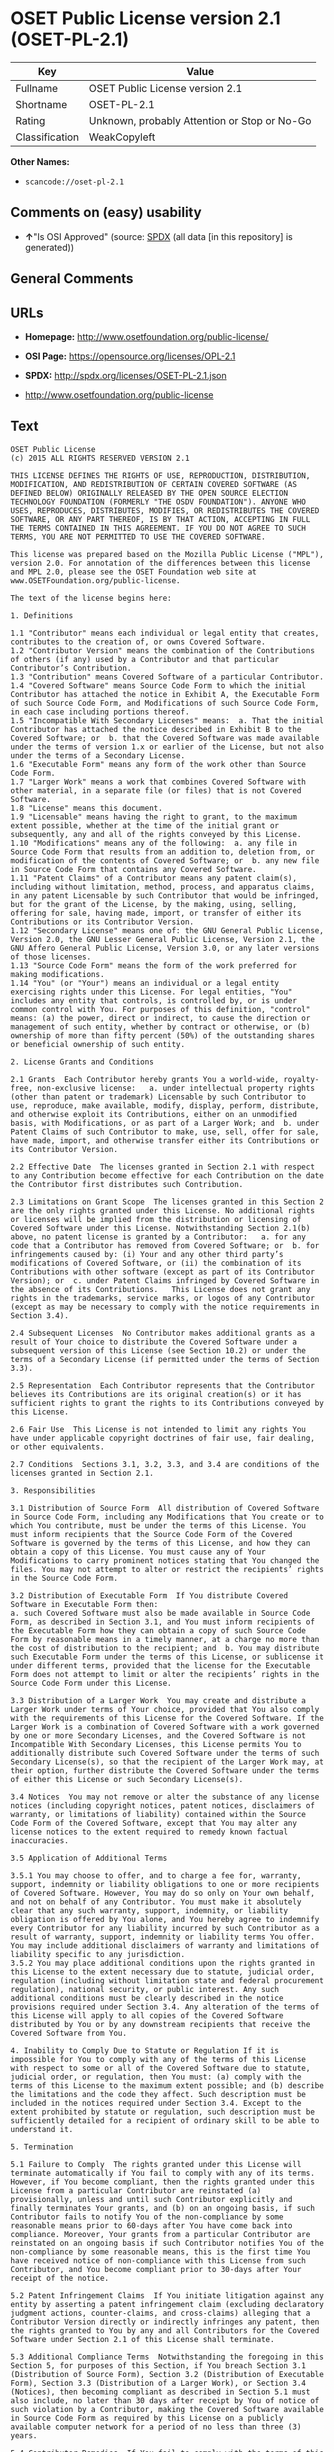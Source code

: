 * OSET Public License version 2.1 (OSET-PL-2.1)
| Key            | Value                                        |
|----------------+----------------------------------------------|
| Fullname       | OSET Public License version 2.1              |
| Shortname      | OSET-PL-2.1                                  |
| Rating         | Unknown, probably Attention or Stop or No-Go |
| Classification | WeakCopyleft                                 |

*Other Names:*

- =scancode://oset-pl-2.1=

** Comments on (easy) usability

- *↑*"Is OSI Approved" (source:
  [[https://spdx.org/licenses/OSET-PL-2.1.html][SPDX]] (all data [in
  this repository] is generated))

** General Comments

** URLs

- *Homepage:* http://www.osetfoundation.org/public-license/

- *OSI Page:* https://opensource.org/licenses/OPL-2.1

- *SPDX:* http://spdx.org/licenses/OSET-PL-2.1.json

- http://www.osetfoundation.org/public-license

** Text
#+BEGIN_EXAMPLE
  OSET Public License
  (c) 2015 ALL RIGHTS RESERVED VERSION 2.1

  THIS LICENSE DEFINES THE RIGHTS OF USE, REPRODUCTION, DISTRIBUTION, MODIFICATION, AND REDISTRIBUTION OF CERTAIN COVERED SOFTWARE (AS DEFINED BELOW) ORIGINALLY RELEASED BY THE OPEN SOURCE ELECTION TECHNOLOGY FOUNDATION (FORMERLY "THE OSDV FOUNDATION"). ANYONE WHO USES, REPRODUCES, DISTRIBUTES, MODIFIES, OR REDISTRIBUTES THE COVERED SOFTWARE, OR ANY PART THEREOF, IS BY THAT ACTION, ACCEPTING IN FULL THE TERMS CONTAINED IN THIS AGREEMENT. IF YOU DO NOT AGREE TO SUCH TERMS, YOU ARE NOT PERMITTED TO USE THE COVERED SOFTWARE.

  This license was prepared based on the Mozilla Public License ("MPL"), version 2.0. For annotation of the differences between this license and MPL 2.0, please see the OSET Foundation web site at www.OSETFoundation.org/public-license.

  The text of the license begins here:

  1. Definitions

  1.1 "Contributor" means each individual or legal entity that creates, contributes to the creation of, or owns Covered Software. 
  1.2 "Contributor Version" means the combination of the Contributions of others (if any) used by a Contributor and that particular Contributor’s Contribution. 
  1.3 "Contribution" means Covered Software of a particular Contributor. 
  1.4 "Covered Software" means Source Code Form to which the initial Contributor has attached the notice in Exhibit A, the Executable Form of such Source Code Form, and Modifications of such Source Code Form, in each case including portions thereof. 
  1.5 "Incompatible With Secondary Licenses" means:  a. That the initial Contributor has attached the notice described in Exhibit B to the Covered Software; or  b. that the Covered Software was made available under the terms of version 1.x or earlier of the License, but not also under the terms of a Secondary License. 
  1.6 "Executable Form" means any form of the work other than Source Code Form. 
  1.7 "Larger Work" means a work that combines Covered Software with other material, in a separate file (or files) that is not Covered Software. 
  1.8 "License" means this document. 
  1.9 "Licensable" means having the right to grant, to the maximum extent possible, whether at the time of the initial grant or subsequently, any and all of the rights conveyed by this License. 
  1.10 "Modifications" means any of the following:  a. any file in Source Code Form that results from an addition to, deletion from, or modification of the contents of Covered Software; or  b. any new file in Source Code Form that contains any Covered Software. 
  1.11 "Patent Claims" of a Contributor means any patent claim(s), including without limitation, method, process, and apparatus claims, in any patent Licensable by such Contributor that would be infringed, but for the grant of the License, by the making, using, selling, offering for sale, having made, import, or transfer of either its Contributions or its Contributor Version. 
  1.12 "Secondary License" means one of: the GNU General Public License, Version 2.0, the GNU Lesser General Public License, Version 2.1, the GNU Affero General Public License, Version 3.0, or any later versions of those licenses. 
  1.13 "Source Code Form" means the form of the work preferred for making modifications. 
  1.14 "You" (or "Your") means an individual or a legal entity exercising rights under this License. For legal entities, "You" includes any entity that controls, is controlled by, or is under common control with You. For purposes of this definition, "control" means: (a) the power, direct or indirect, to cause the direction or management of such entity, whether by contract or otherwise, or (b) ownership of more than fifty percent (50%) of the outstanding shares or beneficial ownership of such entity.

  2. License Grants and Conditions

  2.1 Grants  Each Contributor hereby grants You a world-wide, royalty-free, non-exclusive license:   a. under intellectual property rights (other than patent or trademark) Licensable by such Contributor to use, reproduce, make available, modify, display, perform, distribute, and otherwise exploit its Contributions, either on an unmodified basis, with Modifications, or as part of a Larger Work; and  b. under Patent Claims of such Contributor to make, use, sell, offer for sale, have made, import, and otherwise transfer either its Contributions or its Contributor Version.

  2.2 Effective Date  The licenses granted in Section 2.1 with respect to any Contribution become effective for each Contribution on the date the Contributor first distributes such Contribution.

  2.3 Limitations on Grant Scope  The licenses granted in this Section 2 are the only rights granted under this License. No additional rights or licenses will be implied from the distribution or licensing of Covered Software under this License. Notwithstanding Section 2.1(b) above, no patent license is granted by a Contributor:   a. for any code that a Contributor has removed from Covered Software; or  b. for infringements caused by: (i) Your and any other third party’s modifications of Covered Software, or (ii) the combination of its Contributions with other software (except as part of its Contributor Version); or  c. under Patent Claims infringed by Covered Software in the absence of its Contributions.   This License does not grant any rights in the trademarks, service marks, or logos of any Contributor (except as may be necessary to comply with the notice requirements in Section 3.4).

  2.4 Subsequent Licenses  No Contributor makes additional grants as a result of Your choice to distribute the Covered Software under a subsequent version of this License (see Section 10.2) or under the terms of a Secondary License (if permitted under the terms of Section 3.3).

  2.5 Representation  Each Contributor represents that the Contributor believes its Contributions are its original creation(s) or it has sufficient rights to grant the rights to its Contributions conveyed by this License.

  2.6 Fair Use  This License is not intended to limit any rights You have under applicable copyright doctrines of fair use, fair dealing, or other equivalents.

  2.7 Conditions  Sections 3.1, 3.2, 3.3, and 3.4 are conditions of the licenses granted in Section 2.1.

  3. Responsibilities

  3.1 Distribution of Source Form  All distribution of Covered Software in Source Code Form, including any Modifications that You create or to which You contribute, must be under the terms of this License. You must inform recipients that the Source Code Form of the Covered Software is governed by the terms of this License, and how they can obtain a copy of this License. You must cause any of Your Modifications to carry prominent notices stating that You changed the files. You may not attempt to alter or restrict the recipients’ rights in the Source Code Form.

  3.2 Distribution of Executable Form  If You distribute Covered Software in Executable Form then:  
  a. such Covered Software must also be made available in Source Code Form, as described in Section 3.1, and You must inform recipients of the Executable Form how they can obtain a copy of such Source Code Form by reasonable means in a timely manner, at a charge no more than the cost of distribution to the recipient; and  b. You may distribute such Executable Form under the terms of this License, or sublicense it under different terms, provided that the license for the Executable Form does not attempt to limit or alter the recipients’ rights in the Source Code Form under this License.

  3.3 Distribution of a Larger Work  You may create and distribute a Larger Work under terms of Your choice, provided that You also comply with the requirements of this License for the Covered Software. If the Larger Work is a combination of Covered Software with a work governed by one or more Secondary Licenses, and the Covered Software is not Incompatible With Secondary Licenses, this License permits You to additionally distribute such Covered Software under the terms of such Secondary License(s), so that the recipient of the Larger Work may, at their option, further distribute the Covered Software under the terms of either this License or such Secondary License(s).

  3.4 Notices  You may not remove or alter the substance of any license notices (including copyright notices, patent notices, disclaimers of warranty, or limitations of liability) contained within the Source Code Form of the Covered Software, except that You may alter any license notices to the extent required to remedy known factual inaccuracies.

  3.5 Application of Additional Terms

  3.5.1 You may choose to offer, and to charge a fee for, warranty, support, indemnity or liability obligations to one or more recipients of Covered Software. However, You may do so only on Your own behalf, and not on behalf of any Contributor. You must make it absolutely clear that any such warranty, support, indemnity, or liability obligation is offered by You alone, and You hereby agree to indemnify every Contributor for any liability incurred by such Contributor as a result of warranty, support, indemnity or liability terms You offer. You may include additional disclaimers of warranty and limitations of liability specific to any jurisdiction. 
  3.5.2 You may place additional conditions upon the rights granted in this License to the extent necessary due to statute, judicial order, regulation (including without limitation state and federal procurement regulation), national security, or public interest. Any such additional conditions must be clearly described in the notice provisions required under Section 3.4. Any alteration of the terms of this License will apply to all copies of the Covered Software distributed by You or by any downstream recipients that receive the Covered Software from You.

  4. Inability to Comply Due to Statute or Regulation If it is impossible for You to comply with any of the terms of this License with respect to some or all of the Covered Software due to statute, judicial order, or regulation, then You must: (a) comply with the terms of this License to the maximum extent possible; and (b) describe the limitations and the code they affect. Such description must be included in the notices required under Section 3.4. Except to the extent prohibited by statute or regulation, such description must be sufficiently detailed for a recipient of ordinary skill to be able to understand it.

  5. Termination

  5.1 Failure to Comply  The rights granted under this License will terminate automatically if You fail to comply with any of its terms. However, if You become compliant, then the rights granted under this License from a particular Contributor are reinstated (a) provisionally, unless and until such Contributor explicitly and finally terminates Your grants, and (b) on an ongoing basis, if such Contributor fails to notify You of the non-compliance by some reasonable means prior to 60-days after You have come back into compliance. Moreover, Your grants from a particular Contributor are reinstated on an ongoing basis if such Contributor notifies You of the non-compliance by some reasonable means, this is the first time You have received notice of non-compliance with this License from such Contributor, and You become compliant prior to 30-days after Your receipt of the notice.

  5.2 Patent Infringement Claims  If You initiate litigation against any entity by asserting a patent infringement claim (excluding declaratory judgment actions, counter-claims, and cross-claims) alleging that a Contributor Version directly or indirectly infringes any patent, then the rights granted to You by any and all Contributors for the Covered Software under Section 2.1 of this License shall terminate.

  5.3 Additional Compliance Terms  Notwithstanding the foregoing in this Section 5, for purposes of this Section, if You breach Section 3.1 (Distribution of Source Form), Section 3.2 (Distribution of Executable Form), Section 3.3 (Distribution of a Larger Work), or Section 3.4 (Notices), then becoming compliant as described in Section 5.1 must also include, no later than 30 days after receipt by You of notice of such violation by a Contributor, making the Covered Software available in Source Code Form as required by this License on a publicly available computer network for a period of no less than three (3) years.

  5.4 Contributor Remedies  If You fail to comply with the terms of this License and do not thereafter become compliant in accordance with Section 5.1 and, if applicable, Section 5.3, then each Contributor reserves its right, in addition to any other rights it may have in law or in equity, to bring an action seeking injunctive relief, or damages for willful copyright or patent infringement (including without limitation damages for unjust enrichment, where available under law), for all actions in violation of rights that would otherwise have been granted under the terms of this License.

  5.5 End User License Agreements  In the event of termination under this Section 5, all end user license agreements (excluding distributors and resellers), which have been validly granted by You or Your distributors under this License prior to termination shall survive termination.

  6. Disclaimer of Warranty Covered Software is provided under this License on an "as is" basis, without warranty of any kind, either expressed, implied, or statutory, including, without limitation, warranties that the Covered Software is free of defects, merchantable, fit for a particular purpose or non-infringing. The entire risk as to the quality and performance of the Covered Software is with You. Should any Covered Software prove defective in any respect, You (not any Contributor) assume the cost of any necessary servicing, repair, or correction. This disclaimer of warranty constitutes an essential part of this License. No use of any Covered Software is authorized under this License except under this disclaimer.

  7. Limitation of Liability Under no circumstances and under no legal theory, whether tort (including negligence), contract, or otherwise, shall any Contributor, or anyone who distributes Covered Software as permitted above, be liable to You for any direct, indirect, special, incidental, or consequential damages of any character including, without limitation, damages for lost profits, loss of goodwill, work stoppage, computer failure or malfunction, or any and all other commercial damages or losses, even if such party shall have been informed of the possibility of such damages. This limitation of liability shall not apply to liability for death or personal injury resulting from such party’s negligence to the extent applicable law prohibits such limitation. Some jurisdictions do not allow the exclusion or limitation of incidental or consequential damages, so this exclusion and limitation may not apply to You.

  8. Litigation Any litigation relating to this License may be brought only in the courts of a jurisdiction where the defendant maintains its principal place of business and such litigation shall be governed by laws of that jurisdiction, without reference to its conflict-of-law provisions. Nothing in this Section shall prevent a party’s ability to bring cross-claims or counter-claims.

  9. Government Terms

  9.1 Commercial Item  The Covered Software is a "commercial item," as that term is defined in 48 C.F.R. 2.101 (Oct. 1995), consisting of "commercial computer software" and "commercial computer software documentation," as such terms are used in 48 C.F.R. 12.212 (Sept. 1995). Consistent with 48 C.F.R. 12.212 and 48 C.F.R. 227.7202-1 through 227.7202-4 (June 1995), all U.S. Government End Users acquire Covered Software with only those rights set forth herein.

  9.2 No Sovereign Immunity  The U.S. federal government and states that use or distribute Covered Software hereby waive their sovereign immunity with respect to enforcement of the provisions of this License.

  9.3 Choice of Law and Venue

  9.3.1 If You are a government of a state of the United States, or Your use of the Covered Software is pursuant to a procurement contract with such a state government, this License shall be governed by the law of such state, excluding its conflict-of-law provisions, and the adjudication of disputes relating to this License will be subject to the exclusive jurisdiction of the state and federal courts located in such state. 
  9.3.2 If You are an agency of the United States federal government, or Your use of the Covered Software is pursuant to a procurement contract with such an agency, this License shall be governed by federal law for all purposes, and the adjudication of disputes relating to this License will be subject to the exclusive jurisdiction of the federal courts located in Washington, D.C. 
  9.3.3 You may alter the terms of this Section 9.3 for this License as described in Section 3.5.2.

  9.4 Supremacy  This Section 9 is in lieu of, and supersedes, any other Federal Acquisition Regulation, Defense Federal Acquisition Regulation, or other clause or provision that addresses government rights in computer software under this License.

  10. Miscellaneous This License represents the complete agreement concerning the subject matter hereof. If any provision of this License is held to be unenforceable, such provision shall be reformed only to the extent necessary to make it enforceable. Any law or regulation, which provides that the language of a contract shall be construed against the drafter, shall not be used to construe this License against a Contributor.

  11. Versions of the License

  11.1 New Versions The Open Source Election Technology Foundation ("OSET") (formerly known as the Open Source Digital Voting Foundation) is the steward of this License. Except as provided in Section 11.3, no one other than the license steward has the right to modify or publish new versions of this License. Each version will be given a distinguishing version number.

  11.2 Effects of New Versions You may distribute the Covered Software under the terms of the version of the License under which You originally received the Covered Software, or under the terms of any subsequent version published by the license steward.

  11.3 Modified Versions If You create software not governed by this License, and You want to create a new license for such software, You may create and use a modified version of this License if You rename the license and remove any references to the name of the license steward (except to note that such modified license differs from this License).

  11.4 Distributing Source Code Form That is Incompatible With Secondary Licenses If You choose to distribute Source Code Form that is Incompatible With Secondary Licenses under the terms of this version of the License, the notice described in Exhibit B of this License must be attached.

  EXHIBIT A – Source Code Form License Notice

  This Source Code Form is subject to the terms of the OSET Public License, v.2.1 ("OSET-PL-2.1"). If a copy of the OPL was not distributed with this file, You can obtain one at: www.OSETFoundation.org/public-license.

  If it is not possible or desirable to put the Notice in a particular file, then You may include the Notice in a location (e.g., such as a LICENSE file in a relevant directory) where a recipient would be likely to look for such a notice. You may add additional accurate notices of copyright ownership.

  EXHIBIT B - "Incompatible With Secondary License" Notice

  This Source Code Form is "Incompatible With Secondary Licenses", as defined by the OSET Public License, v.2.1.
#+END_EXAMPLE

--------------

** Raw Data
*** Facts

- LicenseName

- [[https://github.com/OpenChain-Project/curriculum/raw/ddf1e879341adbd9b297cd67c5d5c16b2076540b/policy-template/Open%20Source%20Policy%20Template%20for%20OpenChain%20Specification%201.2.ods][OpenChainPolicyTemplate]]
  (CC0-1.0)

- [[https://spdx.org/licenses/OSET-PL-2.1.html][SPDX]] (all data [in
  this repository] is generated)

- [[https://github.com/nexB/scancode-toolkit/blob/develop/src/licensedcode/data/licenses/oset-pl-2.1.yml][Scancode]]
  (CC0-1.0)

*** Raw JSON
#+BEGIN_EXAMPLE
  {
      "__impliedNames": [
          "OSET-PL-2.1",
          "OSET Public License version 2.1",
          "scancode://oset-pl-2.1"
      ],
      "__impliedId": "OSET-PL-2.1",
      "facts": {
          "LicenseName": {
              "implications": {
                  "__impliedNames": [
                      "OSET-PL-2.1"
                  ],
                  "__impliedId": "OSET-PL-2.1"
              },
              "shortname": "OSET-PL-2.1",
              "otherNames": []
          },
          "SPDX": {
              "isSPDXLicenseDeprecated": false,
              "spdxFullName": "OSET Public License version 2.1",
              "spdxDetailsURL": "http://spdx.org/licenses/OSET-PL-2.1.json",
              "_sourceURL": "https://spdx.org/licenses/OSET-PL-2.1.html",
              "spdxLicIsOSIApproved": true,
              "spdxSeeAlso": [
                  "http://www.osetfoundation.org/public-license",
                  "https://opensource.org/licenses/OPL-2.1"
              ],
              "_implications": {
                  "__impliedNames": [
                      "OSET-PL-2.1",
                      "OSET Public License version 2.1"
                  ],
                  "__impliedId": "OSET-PL-2.1",
                  "__impliedJudgement": [
                      [
                          "SPDX",
                          {
                              "tag": "PositiveJudgement",
                              "contents": "Is OSI Approved"
                          }
                      ]
                  ],
                  "__isOsiApproved": true,
                  "__impliedURLs": [
                      [
                          "SPDX",
                          "http://spdx.org/licenses/OSET-PL-2.1.json"
                      ],
                      [
                          null,
                          "http://www.osetfoundation.org/public-license"
                      ],
                      [
                          null,
                          "https://opensource.org/licenses/OPL-2.1"
                      ]
                  ]
              },
              "spdxLicenseId": "OSET-PL-2.1"
          },
          "Scancode": {
              "otherUrls": [
                  "http://opensource.org/licenses/OPL-2.1",
                  "http://www.osetfoundation.org/public-license"
              ],
              "homepageUrl": "http://www.osetfoundation.org/public-license/",
              "shortName": "OSET-PL-2.1",
              "textUrls": null,
              "text": "OSET Public License\n(c) 2015 ALL RIGHTS RESERVED VERSION 2.1\n\nTHIS LICENSE DEFINES THE RIGHTS OF USE, REPRODUCTION, DISTRIBUTION, MODIFICATION, AND REDISTRIBUTION OF CERTAIN COVERED SOFTWARE (AS DEFINED BELOW) ORIGINALLY RELEASED BY THE OPEN SOURCE ELECTION TECHNOLOGY FOUNDATION (FORMERLY \"THE OSDV FOUNDATION\"). ANYONE WHO USES, REPRODUCES, DISTRIBUTES, MODIFIES, OR REDISTRIBUTES THE COVERED SOFTWARE, OR ANY PART THEREOF, IS BY THAT ACTION, ACCEPTING IN FULL THE TERMS CONTAINED IN THIS AGREEMENT. IF YOU DO NOT AGREE TO SUCH TERMS, YOU ARE NOT PERMITTED TO USE THE COVERED SOFTWARE.\n\nThis license was prepared based on the Mozilla Public License (\"MPL\"), version 2.0. For annotation of the differences between this license and MPL 2.0, please see the OSET Foundation web site at www.OSETFoundation.org/public-license.\n\nThe text of the license begins here:\n\n1. Definitions\n\n1.1 \"Contributor\" means each individual or legal entity that creates, contributes to the creation of, or owns Covered Software. \n1.2 \"Contributor Version\" means the combination of the Contributions of others (if any) used by a Contributor and that particular Contributorâs Contribution. \n1.3 \"Contribution\" means Covered Software of a particular Contributor. \n1.4 \"Covered Software\" means Source Code Form to which the initial Contributor has attached the notice in Exhibit A, the Executable Form of such Source Code Form, and Modifications of such Source Code Form, in each case including portions thereof. \n1.5 \"Incompatible With Secondary Licenses\" means:  a. That the initial Contributor has attached the notice described in Exhibit B to the Covered Software; or  b. that the Covered Software was made available under the terms of version 1.x or earlier of the License, but not also under the terms of a Secondary License. \n1.6 \"Executable Form\" means any form of the work other than Source Code Form. \n1.7 \"Larger Work\" means a work that combines Covered Software with other material, in a separate file (or files) that is not Covered Software. \n1.8 \"License\" means this document. \n1.9 \"Licensable\" means having the right to grant, to the maximum extent possible, whether at the time of the initial grant or subsequently, any and all of the rights conveyed by this License. \n1.10 \"Modifications\" means any of the following:  a. any file in Source Code Form that results from an addition to, deletion from, or modification of the contents of Covered Software; or  b. any new file in Source Code Form that contains any Covered Software. \n1.11 \"Patent Claims\" of a Contributor means any patent claim(s), including without limitation, method, process, and apparatus claims, in any patent Licensable by such Contributor that would be infringed, but for the grant of the License, by the making, using, selling, offering for sale, having made, import, or transfer of either its Contributions or its Contributor Version. \n1.12 \"Secondary License\" means one of: the GNU General Public License, Version 2.0, the GNU Lesser General Public License, Version 2.1, the GNU Affero General Public License, Version 3.0, or any later versions of those licenses. \n1.13 \"Source Code Form\" means the form of the work preferred for making modifications. \n1.14 \"You\" (or \"Your\") means an individual or a legal entity exercising rights under this License. For legal entities, \"You\" includes any entity that controls, is controlled by, or is under common control with You. For purposes of this definition, \"control\" means: (a) the power, direct or indirect, to cause the direction or management of such entity, whether by contract or otherwise, or (b) ownership of more than fifty percent (50%) of the outstanding shares or beneficial ownership of such entity.\n\n2. License Grants and Conditions\n\n2.1 Grants  Each Contributor hereby grants You a world-wide, royalty-free, non-exclusive license:   a. under intellectual property rights (other than patent or trademark) Licensable by such Contributor to use, reproduce, make available, modify, display, perform, distribute, and otherwise exploit its Contributions, either on an unmodified basis, with Modifications, or as part of a Larger Work; and  b. under Patent Claims of such Contributor to make, use, sell, offer for sale, have made, import, and otherwise transfer either its Contributions or its Contributor Version.\n\n2.2 Effective Date  The licenses granted in Section 2.1 with respect to any Contribution become effective for each Contribution on the date the Contributor first distributes such Contribution.\n\n2.3 Limitations on Grant Scope  The licenses granted in this Section 2 are the only rights granted under this License. No additional rights or licenses will be implied from the distribution or licensing of Covered Software under this License. Notwithstanding Section 2.1(b) above, no patent license is granted by a Contributor:   a. for any code that a Contributor has removed from Covered Software; or  b. for infringements caused by: (i) Your and any other third partyâs modifications of Covered Software, or (ii) the combination of its Contributions with other software (except as part of its Contributor Version); or  c. under Patent Claims infringed by Covered Software in the absence of its Contributions.   This License does not grant any rights in the trademarks, service marks, or logos of any Contributor (except as may be necessary to comply with the notice requirements in Section 3.4).\n\n2.4 Subsequent Licenses  No Contributor makes additional grants as a result of Your choice to distribute the Covered Software under a subsequent version of this License (see Section 10.2) or under the terms of a Secondary License (if permitted under the terms of Section 3.3).\n\n2.5 Representation  Each Contributor represents that the Contributor believes its Contributions are its original creation(s) or it has sufficient rights to grant the rights to its Contributions conveyed by this License.\n\n2.6 Fair Use  This License is not intended to limit any rights You have under applicable copyright doctrines of fair use, fair dealing, or other equivalents.\n\n2.7 Conditions  Sections 3.1, 3.2, 3.3, and 3.4 are conditions of the licenses granted in Section 2.1.\n\n3. Responsibilities\n\n3.1 Distribution of Source Form  All distribution of Covered Software in Source Code Form, including any Modifications that You create or to which You contribute, must be under the terms of this License. You must inform recipients that the Source Code Form of the Covered Software is governed by the terms of this License, and how they can obtain a copy of this License. You must cause any of Your Modifications to carry prominent notices stating that You changed the files. You may not attempt to alter or restrict the recipientsâ rights in the Source Code Form.\n\n3.2 Distribution of Executable Form  If You distribute Covered Software in Executable Form then:  \na. such Covered Software must also be made available in Source Code Form, as described in Section 3.1, and You must inform recipients of the Executable Form how they can obtain a copy of such Source Code Form by reasonable means in a timely manner, at a charge no more than the cost of distribution to the recipient; and  b. You may distribute such Executable Form under the terms of this License, or sublicense it under different terms, provided that the license for the Executable Form does not attempt to limit or alter the recipientsâ rights in the Source Code Form under this License.\n\n3.3 Distribution of a Larger Work  You may create and distribute a Larger Work under terms of Your choice, provided that You also comply with the requirements of this License for the Covered Software. If the Larger Work is a combination of Covered Software with a work governed by one or more Secondary Licenses, and the Covered Software is not Incompatible With Secondary Licenses, this License permits You to additionally distribute such Covered Software under the terms of such Secondary License(s), so that the recipient of the Larger Work may, at their option, further distribute the Covered Software under the terms of either this License or such Secondary License(s).\n\n3.4 Notices  You may not remove or alter the substance of any license notices (including copyright notices, patent notices, disclaimers of warranty, or limitations of liability) contained within the Source Code Form of the Covered Software, except that You may alter any license notices to the extent required to remedy known factual inaccuracies.\n\n3.5 Application of Additional Terms\n\n3.5.1 You may choose to offer, and to charge a fee for, warranty, support, indemnity or liability obligations to one or more recipients of Covered Software. However, You may do so only on Your own behalf, and not on behalf of any Contributor. You must make it absolutely clear that any such warranty, support, indemnity, or liability obligation is offered by You alone, and You hereby agree to indemnify every Contributor for any liability incurred by such Contributor as a result of warranty, support, indemnity or liability terms You offer. You may include additional disclaimers of warranty and limitations of liability specific to any jurisdiction. \n3.5.2 You may place additional conditions upon the rights granted in this License to the extent necessary due to statute, judicial order, regulation (including without limitation state and federal procurement regulation), national security, or public interest. Any such additional conditions must be clearly described in the notice provisions required under Section 3.4. Any alteration of the terms of this License will apply to all copies of the Covered Software distributed by You or by any downstream recipients that receive the Covered Software from You.\n\n4. Inability to Comply Due to Statute or Regulation If it is impossible for You to comply with any of the terms of this License with respect to some or all of the Covered Software due to statute, judicial order, or regulation, then You must: (a) comply with the terms of this License to the maximum extent possible; and (b) describe the limitations and the code they affect. Such description must be included in the notices required under Section 3.4. Except to the extent prohibited by statute or regulation, such description must be sufficiently detailed for a recipient of ordinary skill to be able to understand it.\n\n5. Termination\n\n5.1 Failure to Comply  The rights granted under this License will terminate automatically if You fail to comply with any of its terms. However, if You become compliant, then the rights granted under this License from a particular Contributor are reinstated (a) provisionally, unless and until such Contributor explicitly and finally terminates Your grants, and (b) on an ongoing basis, if such Contributor fails to notify You of the non-compliance by some reasonable means prior to 60-days after You have come back into compliance. Moreover, Your grants from a particular Contributor are reinstated on an ongoing basis if such Contributor notifies You of the non-compliance by some reasonable means, this is the first time You have received notice of non-compliance with this License from such Contributor, and You become compliant prior to 30-days after Your receipt of the notice.\n\n5.2 Patent Infringement Claims  If You initiate litigation against any entity by asserting a patent infringement claim (excluding declaratory judgment actions, counter-claims, and cross-claims) alleging that a Contributor Version directly or indirectly infringes any patent, then the rights granted to You by any and all Contributors for the Covered Software under Section 2.1 of this License shall terminate.\n\n5.3 Additional Compliance Terms  Notwithstanding the foregoing in this Section 5, for purposes of this Section, if You breach Section 3.1 (Distribution of Source Form), Section 3.2 (Distribution of Executable Form), Section 3.3 (Distribution of a Larger Work), or Section 3.4 (Notices), then becoming compliant as described in Section 5.1 must also include, no later than 30 days after receipt by You of notice of such violation by a Contributor, making the Covered Software available in Source Code Form as required by this License on a publicly available computer network for a period of no less than three (3) years.\n\n5.4 Contributor Remedies  If You fail to comply with the terms of this License and do not thereafter become compliant in accordance with Section 5.1 and, if applicable, Section 5.3, then each Contributor reserves its right, in addition to any other rights it may have in law or in equity, to bring an action seeking injunctive relief, or damages for willful copyright or patent infringement (including without limitation damages for unjust enrichment, where available under law), for all actions in violation of rights that would otherwise have been granted under the terms of this License.\n\n5.5 End User License Agreements  In the event of termination under this Section 5, all end user license agreements (excluding distributors and resellers), which have been validly granted by You or Your distributors under this License prior to termination shall survive termination.\n\n6. Disclaimer of Warranty Covered Software is provided under this License on an \"as is\" basis, without warranty of any kind, either expressed, implied, or statutory, including, without limitation, warranties that the Covered Software is free of defects, merchantable, fit for a particular purpose or non-infringing. The entire risk as to the quality and performance of the Covered Software is with You. Should any Covered Software prove defective in any respect, You (not any Contributor) assume the cost of any necessary servicing, repair, or correction. This disclaimer of warranty constitutes an essential part of this License. No use of any Covered Software is authorized under this License except under this disclaimer.\n\n7. Limitation of Liability Under no circumstances and under no legal theory, whether tort (including negligence), contract, or otherwise, shall any Contributor, or anyone who distributes Covered Software as permitted above, be liable to You for any direct, indirect, special, incidental, or consequential damages of any character including, without limitation, damages for lost profits, loss of goodwill, work stoppage, computer failure or malfunction, or any and all other commercial damages or losses, even if such party shall have been informed of the possibility of such damages. This limitation of liability shall not apply to liability for death or personal injury resulting from such partyâs negligence to the extent applicable law prohibits such limitation. Some jurisdictions do not allow the exclusion or limitation of incidental or consequential damages, so this exclusion and limitation may not apply to You.\n\n8. Litigation Any litigation relating to this License may be brought only in the courts of a jurisdiction where the defendant maintains its principal place of business and such litigation shall be governed by laws of that jurisdiction, without reference to its conflict-of-law provisions. Nothing in this Section shall prevent a partyâs ability to bring cross-claims or counter-claims.\n\n9. Government Terms\n\n9.1 Commercial Item  The Covered Software is a \"commercial item,\" as that term is defined in 48 C.F.R. 2.101 (Oct. 1995), consisting of \"commercial computer software\" and \"commercial computer software documentation,\" as such terms are used in 48 C.F.R. 12.212 (Sept. 1995). Consistent with 48 C.F.R. 12.212 and 48 C.F.R. 227.7202-1 through 227.7202-4 (June 1995), all U.S. Government End Users acquire Covered Software with only those rights set forth herein.\n\n9.2 No Sovereign Immunity  The U.S. federal government and states that use or distribute Covered Software hereby waive their sovereign immunity with respect to enforcement of the provisions of this License.\n\n9.3 Choice of Law and Venue\n\n9.3.1 If You are a government of a state of the United States, or Your use of the Covered Software is pursuant to a procurement contract with such a state government, this License shall be governed by the law of such state, excluding its conflict-of-law provisions, and the adjudication of disputes relating to this License will be subject to the exclusive jurisdiction of the state and federal courts located in such state. \n9.3.2 If You are an agency of the United States federal government, or Your use of the Covered Software is pursuant to a procurement contract with such an agency, this License shall be governed by federal law for all purposes, and the adjudication of disputes relating to this License will be subject to the exclusive jurisdiction of the federal courts located in Washington, D.C. \n9.3.3 You may alter the terms of this Section 9.3 for this License as described in Section 3.5.2.\n\n9.4 Supremacy  This Section 9 is in lieu of, and supersedes, any other Federal Acquisition Regulation, Defense Federal Acquisition Regulation, or other clause or provision that addresses government rights in computer software under this License.\n\n10. Miscellaneous This License represents the complete agreement concerning the subject matter hereof. If any provision of this License is held to be unenforceable, such provision shall be reformed only to the extent necessary to make it enforceable. Any law or regulation, which provides that the language of a contract shall be construed against the drafter, shall not be used to construe this License against a Contributor.\n\n11. Versions of the License\n\n11.1 New Versions The Open Source Election Technology Foundation (\"OSET\") (formerly known as the Open Source Digital Voting Foundation) is the steward of this License. Except as provided in Section 11.3, no one other than the license steward has the right to modify or publish new versions of this License. Each version will be given a distinguishing version number.\n\n11.2 Effects of New Versions You may distribute the Covered Software under the terms of the version of the License under which You originally received the Covered Software, or under the terms of any subsequent version published by the license steward.\n\n11.3 Modified Versions If You create software not governed by this License, and You want to create a new license for such software, You may create and use a modified version of this License if You rename the license and remove any references to the name of the license steward (except to note that such modified license differs from this License).\n\n11.4 Distributing Source Code Form That is Incompatible With Secondary Licenses If You choose to distribute Source Code Form that is Incompatible With Secondary Licenses under the terms of this version of the License, the notice described in Exhibit B of this License must be attached.\n\nEXHIBIT A â Source Code Form License Notice\n\nThis Source Code Form is subject to the terms of the OSET Public License, v.2.1 (\"OSET-PL-2.1\"). If a copy of the OPL was not distributed with this file, You can obtain one at: www.OSETFoundation.org/public-license.\n\nIf it is not possible or desirable to put the Notice in a particular file, then You may include the Notice in a location (e.g., such as a LICENSE file in a relevant directory) where a recipient would be likely to look for such a notice. You may add additional accurate notices of copyright ownership.\n\nEXHIBIT B - \"Incompatible With Secondary License\" Notice\n\nThis Source Code Form is \"Incompatible With Secondary Licenses\", as defined by the OSET Public License, v.2.1.",
              "category": "Copyleft Limited",
              "osiUrl": "https://opensource.org/licenses/OPL-2.1",
              "owner": "OSET Foundation",
              "_sourceURL": "https://github.com/nexB/scancode-toolkit/blob/develop/src/licensedcode/data/licenses/oset-pl-2.1.yml",
              "key": "oset-pl-2.1",
              "name": "OSET Public License version 2.1",
              "spdxId": "OSET-PL-2.1",
              "notes": null,
              "_implications": {
                  "__impliedNames": [
                      "scancode://oset-pl-2.1",
                      "OSET-PL-2.1",
                      "OSET-PL-2.1"
                  ],
                  "__impliedId": "OSET-PL-2.1",
                  "__impliedCopyleft": [
                      [
                          "Scancode",
                          "WeakCopyleft"
                      ]
                  ],
                  "__calculatedCopyleft": "WeakCopyleft",
                  "__impliedText": "OSET Public License\n(c) 2015 ALL RIGHTS RESERVED VERSION 2.1\n\nTHIS LICENSE DEFINES THE RIGHTS OF USE, REPRODUCTION, DISTRIBUTION, MODIFICATION, AND REDISTRIBUTION OF CERTAIN COVERED SOFTWARE (AS DEFINED BELOW) ORIGINALLY RELEASED BY THE OPEN SOURCE ELECTION TECHNOLOGY FOUNDATION (FORMERLY \"THE OSDV FOUNDATION\"). ANYONE WHO USES, REPRODUCES, DISTRIBUTES, MODIFIES, OR REDISTRIBUTES THE COVERED SOFTWARE, OR ANY PART THEREOF, IS BY THAT ACTION, ACCEPTING IN FULL THE TERMS CONTAINED IN THIS AGREEMENT. IF YOU DO NOT AGREE TO SUCH TERMS, YOU ARE NOT PERMITTED TO USE THE COVERED SOFTWARE.\n\nThis license was prepared based on the Mozilla Public License (\"MPL\"), version 2.0. For annotation of the differences between this license and MPL 2.0, please see the OSET Foundation web site at www.OSETFoundation.org/public-license.\n\nThe text of the license begins here:\n\n1. Definitions\n\n1.1 \"Contributor\" means each individual or legal entity that creates, contributes to the creation of, or owns Covered Software. \n1.2 \"Contributor Version\" means the combination of the Contributions of others (if any) used by a Contributor and that particular Contributor’s Contribution. \n1.3 \"Contribution\" means Covered Software of a particular Contributor. \n1.4 \"Covered Software\" means Source Code Form to which the initial Contributor has attached the notice in Exhibit A, the Executable Form of such Source Code Form, and Modifications of such Source Code Form, in each case including portions thereof. \n1.5 \"Incompatible With Secondary Licenses\" means:  a. That the initial Contributor has attached the notice described in Exhibit B to the Covered Software; or  b. that the Covered Software was made available under the terms of version 1.x or earlier of the License, but not also under the terms of a Secondary License. \n1.6 \"Executable Form\" means any form of the work other than Source Code Form. \n1.7 \"Larger Work\" means a work that combines Covered Software with other material, in a separate file (or files) that is not Covered Software. \n1.8 \"License\" means this document. \n1.9 \"Licensable\" means having the right to grant, to the maximum extent possible, whether at the time of the initial grant or subsequently, any and all of the rights conveyed by this License. \n1.10 \"Modifications\" means any of the following:  a. any file in Source Code Form that results from an addition to, deletion from, or modification of the contents of Covered Software; or  b. any new file in Source Code Form that contains any Covered Software. \n1.11 \"Patent Claims\" of a Contributor means any patent claim(s), including without limitation, method, process, and apparatus claims, in any patent Licensable by such Contributor that would be infringed, but for the grant of the License, by the making, using, selling, offering for sale, having made, import, or transfer of either its Contributions or its Contributor Version. \n1.12 \"Secondary License\" means one of: the GNU General Public License, Version 2.0, the GNU Lesser General Public License, Version 2.1, the GNU Affero General Public License, Version 3.0, or any later versions of those licenses. \n1.13 \"Source Code Form\" means the form of the work preferred for making modifications. \n1.14 \"You\" (or \"Your\") means an individual or a legal entity exercising rights under this License. For legal entities, \"You\" includes any entity that controls, is controlled by, or is under common control with You. For purposes of this definition, \"control\" means: (a) the power, direct or indirect, to cause the direction or management of such entity, whether by contract or otherwise, or (b) ownership of more than fifty percent (50%) of the outstanding shares or beneficial ownership of such entity.\n\n2. License Grants and Conditions\n\n2.1 Grants  Each Contributor hereby grants You a world-wide, royalty-free, non-exclusive license:   a. under intellectual property rights (other than patent or trademark) Licensable by such Contributor to use, reproduce, make available, modify, display, perform, distribute, and otherwise exploit its Contributions, either on an unmodified basis, with Modifications, or as part of a Larger Work; and  b. under Patent Claims of such Contributor to make, use, sell, offer for sale, have made, import, and otherwise transfer either its Contributions or its Contributor Version.\n\n2.2 Effective Date  The licenses granted in Section 2.1 with respect to any Contribution become effective for each Contribution on the date the Contributor first distributes such Contribution.\n\n2.3 Limitations on Grant Scope  The licenses granted in this Section 2 are the only rights granted under this License. No additional rights or licenses will be implied from the distribution or licensing of Covered Software under this License. Notwithstanding Section 2.1(b) above, no patent license is granted by a Contributor:   a. for any code that a Contributor has removed from Covered Software; or  b. for infringements caused by: (i) Your and any other third party’s modifications of Covered Software, or (ii) the combination of its Contributions with other software (except as part of its Contributor Version); or  c. under Patent Claims infringed by Covered Software in the absence of its Contributions.   This License does not grant any rights in the trademarks, service marks, or logos of any Contributor (except as may be necessary to comply with the notice requirements in Section 3.4).\n\n2.4 Subsequent Licenses  No Contributor makes additional grants as a result of Your choice to distribute the Covered Software under a subsequent version of this License (see Section 10.2) or under the terms of a Secondary License (if permitted under the terms of Section 3.3).\n\n2.5 Representation  Each Contributor represents that the Contributor believes its Contributions are its original creation(s) or it has sufficient rights to grant the rights to its Contributions conveyed by this License.\n\n2.6 Fair Use  This License is not intended to limit any rights You have under applicable copyright doctrines of fair use, fair dealing, or other equivalents.\n\n2.7 Conditions  Sections 3.1, 3.2, 3.3, and 3.4 are conditions of the licenses granted in Section 2.1.\n\n3. Responsibilities\n\n3.1 Distribution of Source Form  All distribution of Covered Software in Source Code Form, including any Modifications that You create or to which You contribute, must be under the terms of this License. You must inform recipients that the Source Code Form of the Covered Software is governed by the terms of this License, and how they can obtain a copy of this License. You must cause any of Your Modifications to carry prominent notices stating that You changed the files. You may not attempt to alter or restrict the recipients’ rights in the Source Code Form.\n\n3.2 Distribution of Executable Form  If You distribute Covered Software in Executable Form then:  \na. such Covered Software must also be made available in Source Code Form, as described in Section 3.1, and You must inform recipients of the Executable Form how they can obtain a copy of such Source Code Form by reasonable means in a timely manner, at a charge no more than the cost of distribution to the recipient; and  b. You may distribute such Executable Form under the terms of this License, or sublicense it under different terms, provided that the license for the Executable Form does not attempt to limit or alter the recipients’ rights in the Source Code Form under this License.\n\n3.3 Distribution of a Larger Work  You may create and distribute a Larger Work under terms of Your choice, provided that You also comply with the requirements of this License for the Covered Software. If the Larger Work is a combination of Covered Software with a work governed by one or more Secondary Licenses, and the Covered Software is not Incompatible With Secondary Licenses, this License permits You to additionally distribute such Covered Software under the terms of such Secondary License(s), so that the recipient of the Larger Work may, at their option, further distribute the Covered Software under the terms of either this License or such Secondary License(s).\n\n3.4 Notices  You may not remove or alter the substance of any license notices (including copyright notices, patent notices, disclaimers of warranty, or limitations of liability) contained within the Source Code Form of the Covered Software, except that You may alter any license notices to the extent required to remedy known factual inaccuracies.\n\n3.5 Application of Additional Terms\n\n3.5.1 You may choose to offer, and to charge a fee for, warranty, support, indemnity or liability obligations to one or more recipients of Covered Software. However, You may do so only on Your own behalf, and not on behalf of any Contributor. You must make it absolutely clear that any such warranty, support, indemnity, or liability obligation is offered by You alone, and You hereby agree to indemnify every Contributor for any liability incurred by such Contributor as a result of warranty, support, indemnity or liability terms You offer. You may include additional disclaimers of warranty and limitations of liability specific to any jurisdiction. \n3.5.2 You may place additional conditions upon the rights granted in this License to the extent necessary due to statute, judicial order, regulation (including without limitation state and federal procurement regulation), national security, or public interest. Any such additional conditions must be clearly described in the notice provisions required under Section 3.4. Any alteration of the terms of this License will apply to all copies of the Covered Software distributed by You or by any downstream recipients that receive the Covered Software from You.\n\n4. Inability to Comply Due to Statute or Regulation If it is impossible for You to comply with any of the terms of this License with respect to some or all of the Covered Software due to statute, judicial order, or regulation, then You must: (a) comply with the terms of this License to the maximum extent possible; and (b) describe the limitations and the code they affect. Such description must be included in the notices required under Section 3.4. Except to the extent prohibited by statute or regulation, such description must be sufficiently detailed for a recipient of ordinary skill to be able to understand it.\n\n5. Termination\n\n5.1 Failure to Comply  The rights granted under this License will terminate automatically if You fail to comply with any of its terms. However, if You become compliant, then the rights granted under this License from a particular Contributor are reinstated (a) provisionally, unless and until such Contributor explicitly and finally terminates Your grants, and (b) on an ongoing basis, if such Contributor fails to notify You of the non-compliance by some reasonable means prior to 60-days after You have come back into compliance. Moreover, Your grants from a particular Contributor are reinstated on an ongoing basis if such Contributor notifies You of the non-compliance by some reasonable means, this is the first time You have received notice of non-compliance with this License from such Contributor, and You become compliant prior to 30-days after Your receipt of the notice.\n\n5.2 Patent Infringement Claims  If You initiate litigation against any entity by asserting a patent infringement claim (excluding declaratory judgment actions, counter-claims, and cross-claims) alleging that a Contributor Version directly or indirectly infringes any patent, then the rights granted to You by any and all Contributors for the Covered Software under Section 2.1 of this License shall terminate.\n\n5.3 Additional Compliance Terms  Notwithstanding the foregoing in this Section 5, for purposes of this Section, if You breach Section 3.1 (Distribution of Source Form), Section 3.2 (Distribution of Executable Form), Section 3.3 (Distribution of a Larger Work), or Section 3.4 (Notices), then becoming compliant as described in Section 5.1 must also include, no later than 30 days after receipt by You of notice of such violation by a Contributor, making the Covered Software available in Source Code Form as required by this License on a publicly available computer network for a period of no less than three (3) years.\n\n5.4 Contributor Remedies  If You fail to comply with the terms of this License and do not thereafter become compliant in accordance with Section 5.1 and, if applicable, Section 5.3, then each Contributor reserves its right, in addition to any other rights it may have in law or in equity, to bring an action seeking injunctive relief, or damages for willful copyright or patent infringement (including without limitation damages for unjust enrichment, where available under law), for all actions in violation of rights that would otherwise have been granted under the terms of this License.\n\n5.5 End User License Agreements  In the event of termination under this Section 5, all end user license agreements (excluding distributors and resellers), which have been validly granted by You or Your distributors under this License prior to termination shall survive termination.\n\n6. Disclaimer of Warranty Covered Software is provided under this License on an \"as is\" basis, without warranty of any kind, either expressed, implied, or statutory, including, without limitation, warranties that the Covered Software is free of defects, merchantable, fit for a particular purpose or non-infringing. The entire risk as to the quality and performance of the Covered Software is with You. Should any Covered Software prove defective in any respect, You (not any Contributor) assume the cost of any necessary servicing, repair, or correction. This disclaimer of warranty constitutes an essential part of this License. No use of any Covered Software is authorized under this License except under this disclaimer.\n\n7. Limitation of Liability Under no circumstances and under no legal theory, whether tort (including negligence), contract, or otherwise, shall any Contributor, or anyone who distributes Covered Software as permitted above, be liable to You for any direct, indirect, special, incidental, or consequential damages of any character including, without limitation, damages for lost profits, loss of goodwill, work stoppage, computer failure or malfunction, or any and all other commercial damages or losses, even if such party shall have been informed of the possibility of such damages. This limitation of liability shall not apply to liability for death or personal injury resulting from such party’s negligence to the extent applicable law prohibits such limitation. Some jurisdictions do not allow the exclusion or limitation of incidental or consequential damages, so this exclusion and limitation may not apply to You.\n\n8. Litigation Any litigation relating to this License may be brought only in the courts of a jurisdiction where the defendant maintains its principal place of business and such litigation shall be governed by laws of that jurisdiction, without reference to its conflict-of-law provisions. Nothing in this Section shall prevent a party’s ability to bring cross-claims or counter-claims.\n\n9. Government Terms\n\n9.1 Commercial Item  The Covered Software is a \"commercial item,\" as that term is defined in 48 C.F.R. 2.101 (Oct. 1995), consisting of \"commercial computer software\" and \"commercial computer software documentation,\" as such terms are used in 48 C.F.R. 12.212 (Sept. 1995). Consistent with 48 C.F.R. 12.212 and 48 C.F.R. 227.7202-1 through 227.7202-4 (June 1995), all U.S. Government End Users acquire Covered Software with only those rights set forth herein.\n\n9.2 No Sovereign Immunity  The U.S. federal government and states that use or distribute Covered Software hereby waive their sovereign immunity with respect to enforcement of the provisions of this License.\n\n9.3 Choice of Law and Venue\n\n9.3.1 If You are a government of a state of the United States, or Your use of the Covered Software is pursuant to a procurement contract with such a state government, this License shall be governed by the law of such state, excluding its conflict-of-law provisions, and the adjudication of disputes relating to this License will be subject to the exclusive jurisdiction of the state and federal courts located in such state. \n9.3.2 If You are an agency of the United States federal government, or Your use of the Covered Software is pursuant to a procurement contract with such an agency, this License shall be governed by federal law for all purposes, and the adjudication of disputes relating to this License will be subject to the exclusive jurisdiction of the federal courts located in Washington, D.C. \n9.3.3 You may alter the terms of this Section 9.3 for this License as described in Section 3.5.2.\n\n9.4 Supremacy  This Section 9 is in lieu of, and supersedes, any other Federal Acquisition Regulation, Defense Federal Acquisition Regulation, or other clause or provision that addresses government rights in computer software under this License.\n\n10. Miscellaneous This License represents the complete agreement concerning the subject matter hereof. If any provision of this License is held to be unenforceable, such provision shall be reformed only to the extent necessary to make it enforceable. Any law or regulation, which provides that the language of a contract shall be construed against the drafter, shall not be used to construe this License against a Contributor.\n\n11. Versions of the License\n\n11.1 New Versions The Open Source Election Technology Foundation (\"OSET\") (formerly known as the Open Source Digital Voting Foundation) is the steward of this License. Except as provided in Section 11.3, no one other than the license steward has the right to modify or publish new versions of this License. Each version will be given a distinguishing version number.\n\n11.2 Effects of New Versions You may distribute the Covered Software under the terms of the version of the License under which You originally received the Covered Software, or under the terms of any subsequent version published by the license steward.\n\n11.3 Modified Versions If You create software not governed by this License, and You want to create a new license for such software, You may create and use a modified version of this License if You rename the license and remove any references to the name of the license steward (except to note that such modified license differs from this License).\n\n11.4 Distributing Source Code Form That is Incompatible With Secondary Licenses If You choose to distribute Source Code Form that is Incompatible With Secondary Licenses under the terms of this version of the License, the notice described in Exhibit B of this License must be attached.\n\nEXHIBIT A – Source Code Form License Notice\n\nThis Source Code Form is subject to the terms of the OSET Public License, v.2.1 (\"OSET-PL-2.1\"). If a copy of the OPL was not distributed with this file, You can obtain one at: www.OSETFoundation.org/public-license.\n\nIf it is not possible or desirable to put the Notice in a particular file, then You may include the Notice in a location (e.g., such as a LICENSE file in a relevant directory) where a recipient would be likely to look for such a notice. You may add additional accurate notices of copyright ownership.\n\nEXHIBIT B - \"Incompatible With Secondary License\" Notice\n\nThis Source Code Form is \"Incompatible With Secondary Licenses\", as defined by the OSET Public License, v.2.1.",
                  "__impliedURLs": [
                      [
                          "Homepage",
                          "http://www.osetfoundation.org/public-license/"
                      ],
                      [
                          "OSI Page",
                          "https://opensource.org/licenses/OPL-2.1"
                      ],
                      [
                          null,
                          "http://opensource.org/licenses/OPL-2.1"
                      ],
                      [
                          null,
                          "http://www.osetfoundation.org/public-license"
                      ]
                  ]
              }
          },
          "OpenChainPolicyTemplate": {
              "isSaaSDeemed": "no",
              "licenseType": "copyleft",
              "freedomOrDeath": "no",
              "typeCopyleft": "weak",
              "_sourceURL": "https://github.com/OpenChain-Project/curriculum/raw/ddf1e879341adbd9b297cd67c5d5c16b2076540b/policy-template/Open%20Source%20Policy%20Template%20for%20OpenChain%20Specification%201.2.ods",
              "name": "OSET Public License version 2.1",
              "commercialUse": true,
              "spdxId": "OSET-PL-2.1",
              "_implications": {
                  "__impliedNames": [
                      "OSET-PL-2.1"
                  ]
              }
          }
      },
      "__impliedJudgement": [
          [
              "SPDX",
              {
                  "tag": "PositiveJudgement",
                  "contents": "Is OSI Approved"
              }
          ]
      ],
      "__impliedCopyleft": [
          [
              "Scancode",
              "WeakCopyleft"
          ]
      ],
      "__calculatedCopyleft": "WeakCopyleft",
      "__isOsiApproved": true,
      "__impliedText": "OSET Public License\n(c) 2015 ALL RIGHTS RESERVED VERSION 2.1\n\nTHIS LICENSE DEFINES THE RIGHTS OF USE, REPRODUCTION, DISTRIBUTION, MODIFICATION, AND REDISTRIBUTION OF CERTAIN COVERED SOFTWARE (AS DEFINED BELOW) ORIGINALLY RELEASED BY THE OPEN SOURCE ELECTION TECHNOLOGY FOUNDATION (FORMERLY \"THE OSDV FOUNDATION\"). ANYONE WHO USES, REPRODUCES, DISTRIBUTES, MODIFIES, OR REDISTRIBUTES THE COVERED SOFTWARE, OR ANY PART THEREOF, IS BY THAT ACTION, ACCEPTING IN FULL THE TERMS CONTAINED IN THIS AGREEMENT. IF YOU DO NOT AGREE TO SUCH TERMS, YOU ARE NOT PERMITTED TO USE THE COVERED SOFTWARE.\n\nThis license was prepared based on the Mozilla Public License (\"MPL\"), version 2.0. For annotation of the differences between this license and MPL 2.0, please see the OSET Foundation web site at www.OSETFoundation.org/public-license.\n\nThe text of the license begins here:\n\n1. Definitions\n\n1.1 \"Contributor\" means each individual or legal entity that creates, contributes to the creation of, or owns Covered Software. \n1.2 \"Contributor Version\" means the combination of the Contributions of others (if any) used by a Contributor and that particular Contributor’s Contribution. \n1.3 \"Contribution\" means Covered Software of a particular Contributor. \n1.4 \"Covered Software\" means Source Code Form to which the initial Contributor has attached the notice in Exhibit A, the Executable Form of such Source Code Form, and Modifications of such Source Code Form, in each case including portions thereof. \n1.5 \"Incompatible With Secondary Licenses\" means:  a. That the initial Contributor has attached the notice described in Exhibit B to the Covered Software; or  b. that the Covered Software was made available under the terms of version 1.x or earlier of the License, but not also under the terms of a Secondary License. \n1.6 \"Executable Form\" means any form of the work other than Source Code Form. \n1.7 \"Larger Work\" means a work that combines Covered Software with other material, in a separate file (or files) that is not Covered Software. \n1.8 \"License\" means this document. \n1.9 \"Licensable\" means having the right to grant, to the maximum extent possible, whether at the time of the initial grant or subsequently, any and all of the rights conveyed by this License. \n1.10 \"Modifications\" means any of the following:  a. any file in Source Code Form that results from an addition to, deletion from, or modification of the contents of Covered Software; or  b. any new file in Source Code Form that contains any Covered Software. \n1.11 \"Patent Claims\" of a Contributor means any patent claim(s), including without limitation, method, process, and apparatus claims, in any patent Licensable by such Contributor that would be infringed, but for the grant of the License, by the making, using, selling, offering for sale, having made, import, or transfer of either its Contributions or its Contributor Version. \n1.12 \"Secondary License\" means one of: the GNU General Public License, Version 2.0, the GNU Lesser General Public License, Version 2.1, the GNU Affero General Public License, Version 3.0, or any later versions of those licenses. \n1.13 \"Source Code Form\" means the form of the work preferred for making modifications. \n1.14 \"You\" (or \"Your\") means an individual or a legal entity exercising rights under this License. For legal entities, \"You\" includes any entity that controls, is controlled by, or is under common control with You. For purposes of this definition, \"control\" means: (a) the power, direct or indirect, to cause the direction or management of such entity, whether by contract or otherwise, or (b) ownership of more than fifty percent (50%) of the outstanding shares or beneficial ownership of such entity.\n\n2. License Grants and Conditions\n\n2.1 Grants  Each Contributor hereby grants You a world-wide, royalty-free, non-exclusive license:   a. under intellectual property rights (other than patent or trademark) Licensable by such Contributor to use, reproduce, make available, modify, display, perform, distribute, and otherwise exploit its Contributions, either on an unmodified basis, with Modifications, or as part of a Larger Work; and  b. under Patent Claims of such Contributor to make, use, sell, offer for sale, have made, import, and otherwise transfer either its Contributions or its Contributor Version.\n\n2.2 Effective Date  The licenses granted in Section 2.1 with respect to any Contribution become effective for each Contribution on the date the Contributor first distributes such Contribution.\n\n2.3 Limitations on Grant Scope  The licenses granted in this Section 2 are the only rights granted under this License. No additional rights or licenses will be implied from the distribution or licensing of Covered Software under this License. Notwithstanding Section 2.1(b) above, no patent license is granted by a Contributor:   a. for any code that a Contributor has removed from Covered Software; or  b. for infringements caused by: (i) Your and any other third party’s modifications of Covered Software, or (ii) the combination of its Contributions with other software (except as part of its Contributor Version); or  c. under Patent Claims infringed by Covered Software in the absence of its Contributions.   This License does not grant any rights in the trademarks, service marks, or logos of any Contributor (except as may be necessary to comply with the notice requirements in Section 3.4).\n\n2.4 Subsequent Licenses  No Contributor makes additional grants as a result of Your choice to distribute the Covered Software under a subsequent version of this License (see Section 10.2) or under the terms of a Secondary License (if permitted under the terms of Section 3.3).\n\n2.5 Representation  Each Contributor represents that the Contributor believes its Contributions are its original creation(s) or it has sufficient rights to grant the rights to its Contributions conveyed by this License.\n\n2.6 Fair Use  This License is not intended to limit any rights You have under applicable copyright doctrines of fair use, fair dealing, or other equivalents.\n\n2.7 Conditions  Sections 3.1, 3.2, 3.3, and 3.4 are conditions of the licenses granted in Section 2.1.\n\n3. Responsibilities\n\n3.1 Distribution of Source Form  All distribution of Covered Software in Source Code Form, including any Modifications that You create or to which You contribute, must be under the terms of this License. You must inform recipients that the Source Code Form of the Covered Software is governed by the terms of this License, and how they can obtain a copy of this License. You must cause any of Your Modifications to carry prominent notices stating that You changed the files. You may not attempt to alter or restrict the recipients’ rights in the Source Code Form.\n\n3.2 Distribution of Executable Form  If You distribute Covered Software in Executable Form then:  \na. such Covered Software must also be made available in Source Code Form, as described in Section 3.1, and You must inform recipients of the Executable Form how they can obtain a copy of such Source Code Form by reasonable means in a timely manner, at a charge no more than the cost of distribution to the recipient; and  b. You may distribute such Executable Form under the terms of this License, or sublicense it under different terms, provided that the license for the Executable Form does not attempt to limit or alter the recipients’ rights in the Source Code Form under this License.\n\n3.3 Distribution of a Larger Work  You may create and distribute a Larger Work under terms of Your choice, provided that You also comply with the requirements of this License for the Covered Software. If the Larger Work is a combination of Covered Software with a work governed by one or more Secondary Licenses, and the Covered Software is not Incompatible With Secondary Licenses, this License permits You to additionally distribute such Covered Software under the terms of such Secondary License(s), so that the recipient of the Larger Work may, at their option, further distribute the Covered Software under the terms of either this License or such Secondary License(s).\n\n3.4 Notices  You may not remove or alter the substance of any license notices (including copyright notices, patent notices, disclaimers of warranty, or limitations of liability) contained within the Source Code Form of the Covered Software, except that You may alter any license notices to the extent required to remedy known factual inaccuracies.\n\n3.5 Application of Additional Terms\n\n3.5.1 You may choose to offer, and to charge a fee for, warranty, support, indemnity or liability obligations to one or more recipients of Covered Software. However, You may do so only on Your own behalf, and not on behalf of any Contributor. You must make it absolutely clear that any such warranty, support, indemnity, or liability obligation is offered by You alone, and You hereby agree to indemnify every Contributor for any liability incurred by such Contributor as a result of warranty, support, indemnity or liability terms You offer. You may include additional disclaimers of warranty and limitations of liability specific to any jurisdiction. \n3.5.2 You may place additional conditions upon the rights granted in this License to the extent necessary due to statute, judicial order, regulation (including without limitation state and federal procurement regulation), national security, or public interest. Any such additional conditions must be clearly described in the notice provisions required under Section 3.4. Any alteration of the terms of this License will apply to all copies of the Covered Software distributed by You or by any downstream recipients that receive the Covered Software from You.\n\n4. Inability to Comply Due to Statute or Regulation If it is impossible for You to comply with any of the terms of this License with respect to some or all of the Covered Software due to statute, judicial order, or regulation, then You must: (a) comply with the terms of this License to the maximum extent possible; and (b) describe the limitations and the code they affect. Such description must be included in the notices required under Section 3.4. Except to the extent prohibited by statute or regulation, such description must be sufficiently detailed for a recipient of ordinary skill to be able to understand it.\n\n5. Termination\n\n5.1 Failure to Comply  The rights granted under this License will terminate automatically if You fail to comply with any of its terms. However, if You become compliant, then the rights granted under this License from a particular Contributor are reinstated (a) provisionally, unless and until such Contributor explicitly and finally terminates Your grants, and (b) on an ongoing basis, if such Contributor fails to notify You of the non-compliance by some reasonable means prior to 60-days after You have come back into compliance. Moreover, Your grants from a particular Contributor are reinstated on an ongoing basis if such Contributor notifies You of the non-compliance by some reasonable means, this is the first time You have received notice of non-compliance with this License from such Contributor, and You become compliant prior to 30-days after Your receipt of the notice.\n\n5.2 Patent Infringement Claims  If You initiate litigation against any entity by asserting a patent infringement claim (excluding declaratory judgment actions, counter-claims, and cross-claims) alleging that a Contributor Version directly or indirectly infringes any patent, then the rights granted to You by any and all Contributors for the Covered Software under Section 2.1 of this License shall terminate.\n\n5.3 Additional Compliance Terms  Notwithstanding the foregoing in this Section 5, for purposes of this Section, if You breach Section 3.1 (Distribution of Source Form), Section 3.2 (Distribution of Executable Form), Section 3.3 (Distribution of a Larger Work), or Section 3.4 (Notices), then becoming compliant as described in Section 5.1 must also include, no later than 30 days after receipt by You of notice of such violation by a Contributor, making the Covered Software available in Source Code Form as required by this License on a publicly available computer network for a period of no less than three (3) years.\n\n5.4 Contributor Remedies  If You fail to comply with the terms of this License and do not thereafter become compliant in accordance with Section 5.1 and, if applicable, Section 5.3, then each Contributor reserves its right, in addition to any other rights it may have in law or in equity, to bring an action seeking injunctive relief, or damages for willful copyright or patent infringement (including without limitation damages for unjust enrichment, where available under law), for all actions in violation of rights that would otherwise have been granted under the terms of this License.\n\n5.5 End User License Agreements  In the event of termination under this Section 5, all end user license agreements (excluding distributors and resellers), which have been validly granted by You or Your distributors under this License prior to termination shall survive termination.\n\n6. Disclaimer of Warranty Covered Software is provided under this License on an \"as is\" basis, without warranty of any kind, either expressed, implied, or statutory, including, without limitation, warranties that the Covered Software is free of defects, merchantable, fit for a particular purpose or non-infringing. The entire risk as to the quality and performance of the Covered Software is with You. Should any Covered Software prove defective in any respect, You (not any Contributor) assume the cost of any necessary servicing, repair, or correction. This disclaimer of warranty constitutes an essential part of this License. No use of any Covered Software is authorized under this License except under this disclaimer.\n\n7. Limitation of Liability Under no circumstances and under no legal theory, whether tort (including negligence), contract, or otherwise, shall any Contributor, or anyone who distributes Covered Software as permitted above, be liable to You for any direct, indirect, special, incidental, or consequential damages of any character including, without limitation, damages for lost profits, loss of goodwill, work stoppage, computer failure or malfunction, or any and all other commercial damages or losses, even if such party shall have been informed of the possibility of such damages. This limitation of liability shall not apply to liability for death or personal injury resulting from such party’s negligence to the extent applicable law prohibits such limitation. Some jurisdictions do not allow the exclusion or limitation of incidental or consequential damages, so this exclusion and limitation may not apply to You.\n\n8. Litigation Any litigation relating to this License may be brought only in the courts of a jurisdiction where the defendant maintains its principal place of business and such litigation shall be governed by laws of that jurisdiction, without reference to its conflict-of-law provisions. Nothing in this Section shall prevent a party’s ability to bring cross-claims or counter-claims.\n\n9. Government Terms\n\n9.1 Commercial Item  The Covered Software is a \"commercial item,\" as that term is defined in 48 C.F.R. 2.101 (Oct. 1995), consisting of \"commercial computer software\" and \"commercial computer software documentation,\" as such terms are used in 48 C.F.R. 12.212 (Sept. 1995). Consistent with 48 C.F.R. 12.212 and 48 C.F.R. 227.7202-1 through 227.7202-4 (June 1995), all U.S. Government End Users acquire Covered Software with only those rights set forth herein.\n\n9.2 No Sovereign Immunity  The U.S. federal government and states that use or distribute Covered Software hereby waive their sovereign immunity with respect to enforcement of the provisions of this License.\n\n9.3 Choice of Law and Venue\n\n9.3.1 If You are a government of a state of the United States, or Your use of the Covered Software is pursuant to a procurement contract with such a state government, this License shall be governed by the law of such state, excluding its conflict-of-law provisions, and the adjudication of disputes relating to this License will be subject to the exclusive jurisdiction of the state and federal courts located in such state. \n9.3.2 If You are an agency of the United States federal government, or Your use of the Covered Software is pursuant to a procurement contract with such an agency, this License shall be governed by federal law for all purposes, and the adjudication of disputes relating to this License will be subject to the exclusive jurisdiction of the federal courts located in Washington, D.C. \n9.3.3 You may alter the terms of this Section 9.3 for this License as described in Section 3.5.2.\n\n9.4 Supremacy  This Section 9 is in lieu of, and supersedes, any other Federal Acquisition Regulation, Defense Federal Acquisition Regulation, or other clause or provision that addresses government rights in computer software under this License.\n\n10. Miscellaneous This License represents the complete agreement concerning the subject matter hereof. If any provision of this License is held to be unenforceable, such provision shall be reformed only to the extent necessary to make it enforceable. Any law or regulation, which provides that the language of a contract shall be construed against the drafter, shall not be used to construe this License against a Contributor.\n\n11. Versions of the License\n\n11.1 New Versions The Open Source Election Technology Foundation (\"OSET\") (formerly known as the Open Source Digital Voting Foundation) is the steward of this License. Except as provided in Section 11.3, no one other than the license steward has the right to modify or publish new versions of this License. Each version will be given a distinguishing version number.\n\n11.2 Effects of New Versions You may distribute the Covered Software under the terms of the version of the License under which You originally received the Covered Software, or under the terms of any subsequent version published by the license steward.\n\n11.3 Modified Versions If You create software not governed by this License, and You want to create a new license for such software, You may create and use a modified version of this License if You rename the license and remove any references to the name of the license steward (except to note that such modified license differs from this License).\n\n11.4 Distributing Source Code Form That is Incompatible With Secondary Licenses If You choose to distribute Source Code Form that is Incompatible With Secondary Licenses under the terms of this version of the License, the notice described in Exhibit B of this License must be attached.\n\nEXHIBIT A – Source Code Form License Notice\n\nThis Source Code Form is subject to the terms of the OSET Public License, v.2.1 (\"OSET-PL-2.1\"). If a copy of the OPL was not distributed with this file, You can obtain one at: www.OSETFoundation.org/public-license.\n\nIf it is not possible or desirable to put the Notice in a particular file, then You may include the Notice in a location (e.g., such as a LICENSE file in a relevant directory) where a recipient would be likely to look for such a notice. You may add additional accurate notices of copyright ownership.\n\nEXHIBIT B - \"Incompatible With Secondary License\" Notice\n\nThis Source Code Form is \"Incompatible With Secondary Licenses\", as defined by the OSET Public License, v.2.1.",
      "__impliedURLs": [
          [
              "SPDX",
              "http://spdx.org/licenses/OSET-PL-2.1.json"
          ],
          [
              null,
              "http://www.osetfoundation.org/public-license"
          ],
          [
              null,
              "https://opensource.org/licenses/OPL-2.1"
          ],
          [
              "Homepage",
              "http://www.osetfoundation.org/public-license/"
          ],
          [
              "OSI Page",
              "https://opensource.org/licenses/OPL-2.1"
          ],
          [
              null,
              "http://opensource.org/licenses/OPL-2.1"
          ]
      ]
  }
#+END_EXAMPLE

*** Dot Cluster Graph
[[../dot/OSET-PL-2.1.svg]]
